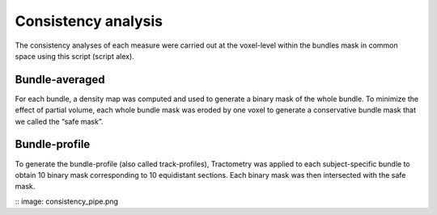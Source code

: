Consistency analysis
====================

The consistency analyses of each measure were carried out at the voxel-level
within the bundles mask in common space using this script (script alex).


Bundle-averaged 
---------------

For each bundle, a density map was computed and used to generate a binary mask of the whole bundle. 
To minimize the effect of partial volume, each whole bundle mask was eroded by one voxel to generate 
a conservative bundle mask that we called the “safe mask”. 

Bundle-profile
---------------

To generate the bundle-profile (also called track-profiles), Tractometry was applied to each subject-specific 
bundle to obtain 10 binary mask corresponding to 10 equidistant sections. Each binary mask was then intersected
with the safe mask. 

:: image: consistency_pipe.png

